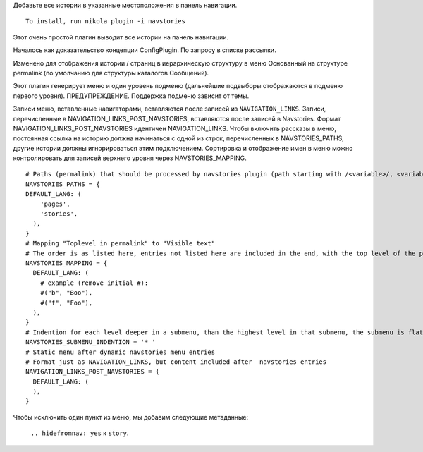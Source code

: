 .. title: navstories
.. slug: navstories
.. date: 2017-06-06 08:46:16 UTC+03:00
.. tags:
.. category:
.. link:
.. description:
.. type: text

Добавьте все истории в указанные местоположения в панель навигации.

::

  To install, run nikola plugin -i navstories

Этот очень простой плагин выводит все истории на панель навигации.

Началось как доказательство концепции ConfigPlugin. По запросу в списке рассылки.

Изменено для отображения истории / страниц в иерархическую структуру в меню
Основанный на структуре permalink (по умолчанию для структуры каталогов
Сообщений).

Этот плагин генерирует меню и один уровень подменю (дальнейшие подвыборы отображаются в подменю первого уровня).
ПРЕДУПРЕЖДЕНИЕ. Поддержка подменю зависит от темы.

Записи меню, вставленные навигаторами, вставляются после записей из ``NAVIGATION_LINKS``. Записи, перечисленные в NAVIGATION_LINKS_POST_NAVSTORIES, вставляются после записей в Navstories. Формат NAVIGATION_LINKS_POST_NAVSTORIES идентичен NAVIGATION_LINKS. Чтобы включить рассказы в меню, постоянная ссылка на историю должна начинаться с одной из строк, перечисленных в NAVSTORIES_PATHS, другие истории должны игнорироваться этим подключением. Сортировка и отображение имен в меню можно контролировать для записей верхнего уровня через NAVSTORIES_MAPPING. ::

  # Paths (permalink) that should be processed by navstories plugin (path starting with /<variable>/, <variable> can contain /, e.g.: stories/b
  NAVSTORIES_PATHS = {
  DEFAULT_LANG: (
      'pages',
      'stories',
    ),
  }
  # Mapping "Toplevel in permalink" to "Visible text"
  # The order is as listed here, entries not listed here are included in the end, with the top level of the permalink as text
  NAVSTORIES_MAPPING = {
    DEFAULT_LANG: (
      # example (remove initial #):
      #("b", "Boo"),
      #("f", "Foo"),
    ),
  }
  # Indention for each level deeper in a submenu, than the highest level in that submenu, the submenu is flat, so it is only the menu text there are indented
  NAVSTORIES_SUBMENU_INDENTION = '* '
  # Static menu after dynamic navstories menu entries
  # Format just as NAVIGATION_LINKS, but content included after  navstories entries
  NAVIGATION_LINKS_POST_NAVSTORIES = {
    DEFAULT_LANG: (
    ),
  }

Чтобы исключить один пункт из меню, мы добавим следующие метаданные:

 ``.. hidefromnav: yes`` к ``story``.
